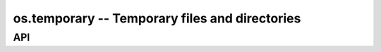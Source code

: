 os.temporary -- Temporary files and directories
===============================================

API
---

.. mysfile:: src/temporary.mys

